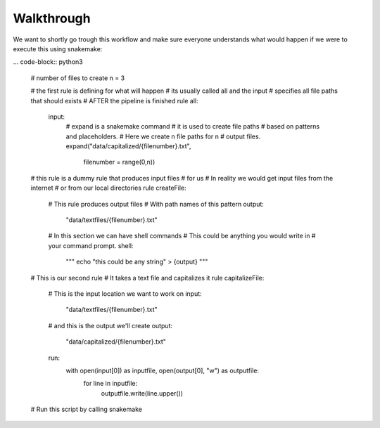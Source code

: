 Walkthrough
========================================

We want to shortly go trough this workflow and make
sure everyone understands what would happen if we were
to execute this using snakemake:

... code-block:: python3

    # number of files to create
    n = 3

    # the first rule is defining for what will happen
    # its usually called all and the input
    # specifies all file paths that should exists
    # AFTER the pipeline is finished
    rule all:
        input:
            # expand is a snakemake command
            # it is used to create file paths
            # based on patterns and placeholders.
            # Here we create n file paths for n
            # output files.
            expand("data/capitalized/{filenumber}.txt",
                   filenumber = range(0,n))

    # this rule is a dummy rule that produces input files
    # for us
    # In reality we would get input files from the internet
    # or from our local directories
    rule createFile:
        # This rule produces output files 
        # With path names of this pattern
        output:
            "data/textfiles/{filenumber}.txt"
        # In this section we can have shell commands
        # This could be anything you would write in 
        # your command prompt.
        shell:
            """
            echo "this could be any string" > {output}
            """

    # This is our second rule
    # It takes a text file and capitalizes it
    rule capitalizeFile:
        # This is the input location we want to work on
        input:
            "data/textfiles/{filenumber}.txt"
        # and this is the output we'll create
        output:
            "data/capitalized/{filenumber}.txt"
        run:
            with open(input[0]) as inputfile, open(output[0], "w") as outputfile:
                for line in inputfile:
                    outputfile.write(line.upper())

    # Run this script by calling snakemake
